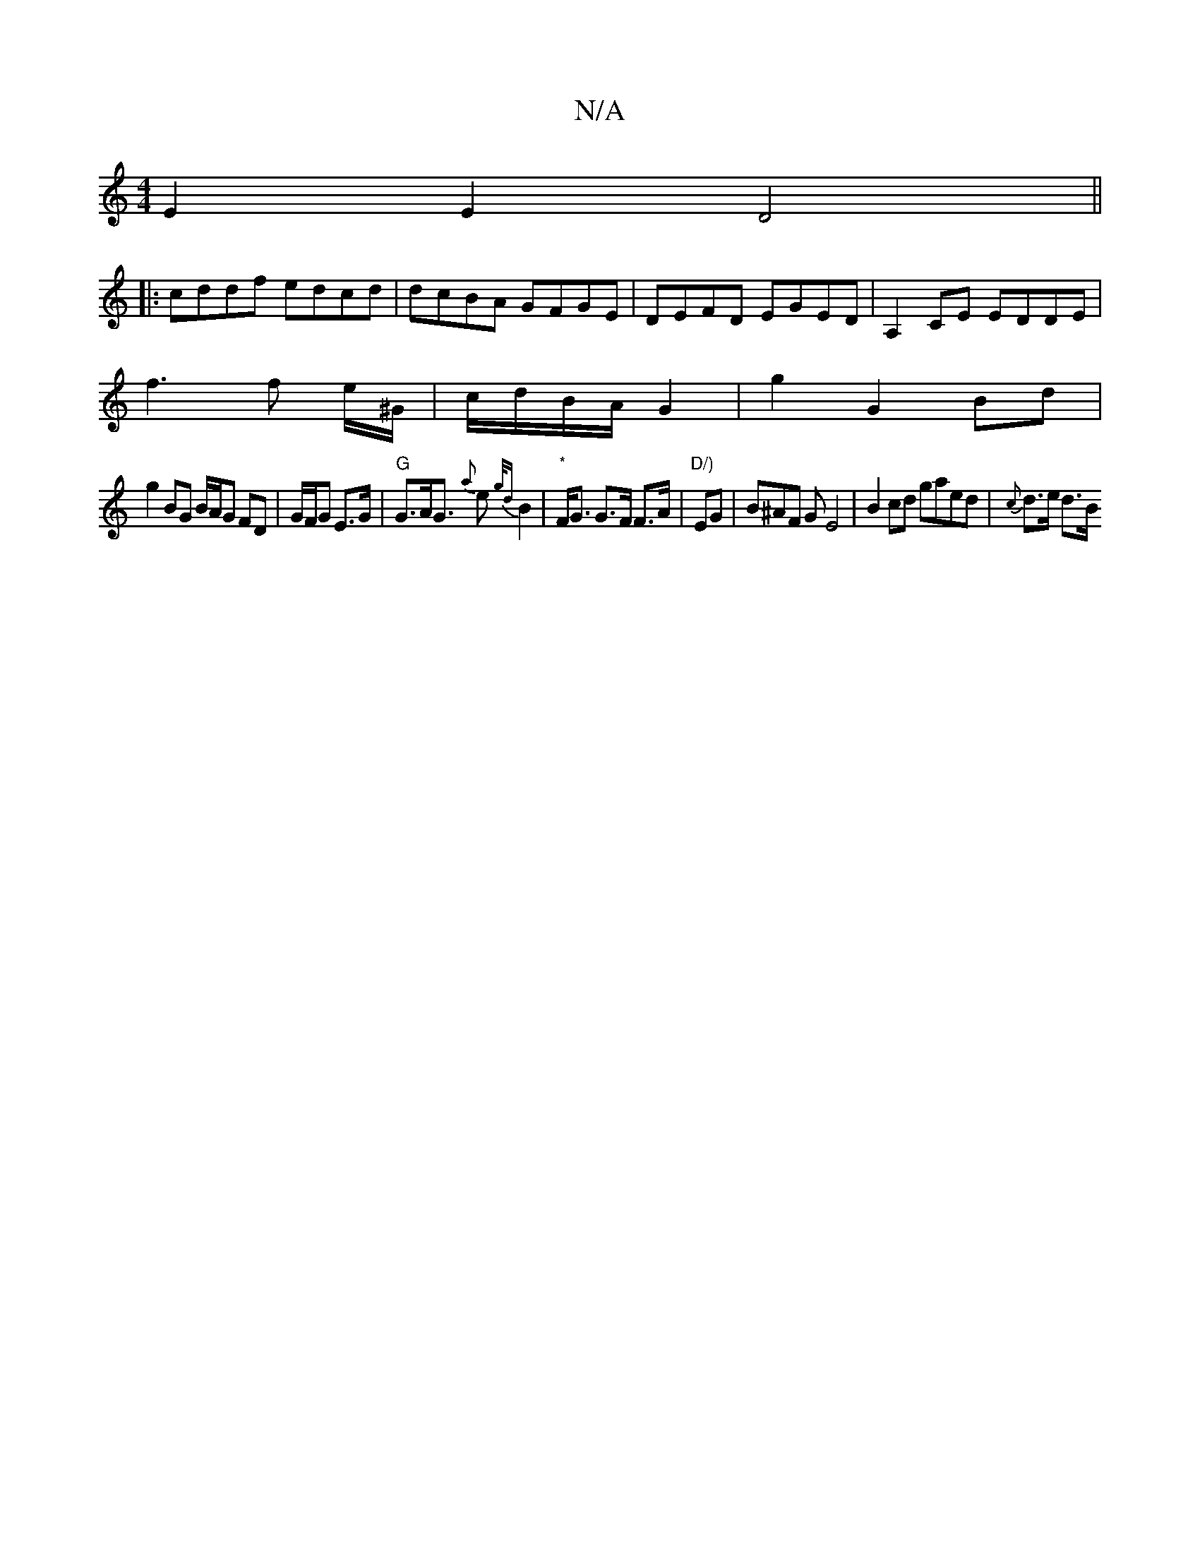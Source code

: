 X:1
T:N/A
M:4/4
R:N/A
K:Cmajor
E2 E2 D4||
|:cddf edcd|dcBA GFGE|DEFD EGED|A,2CE EDDE|
f3 f e/^G/|c/d/B/A/ G2|g2 G2 Bd|
g2 BG B/A/G FD | G/F/G E>G | "G" G>AG>{ a} e2 {g/d}B2 |"*"F><G G>F F>A|"D/)"EG | B^AF G E4|B2cd gaed|{c}d>e d>B 